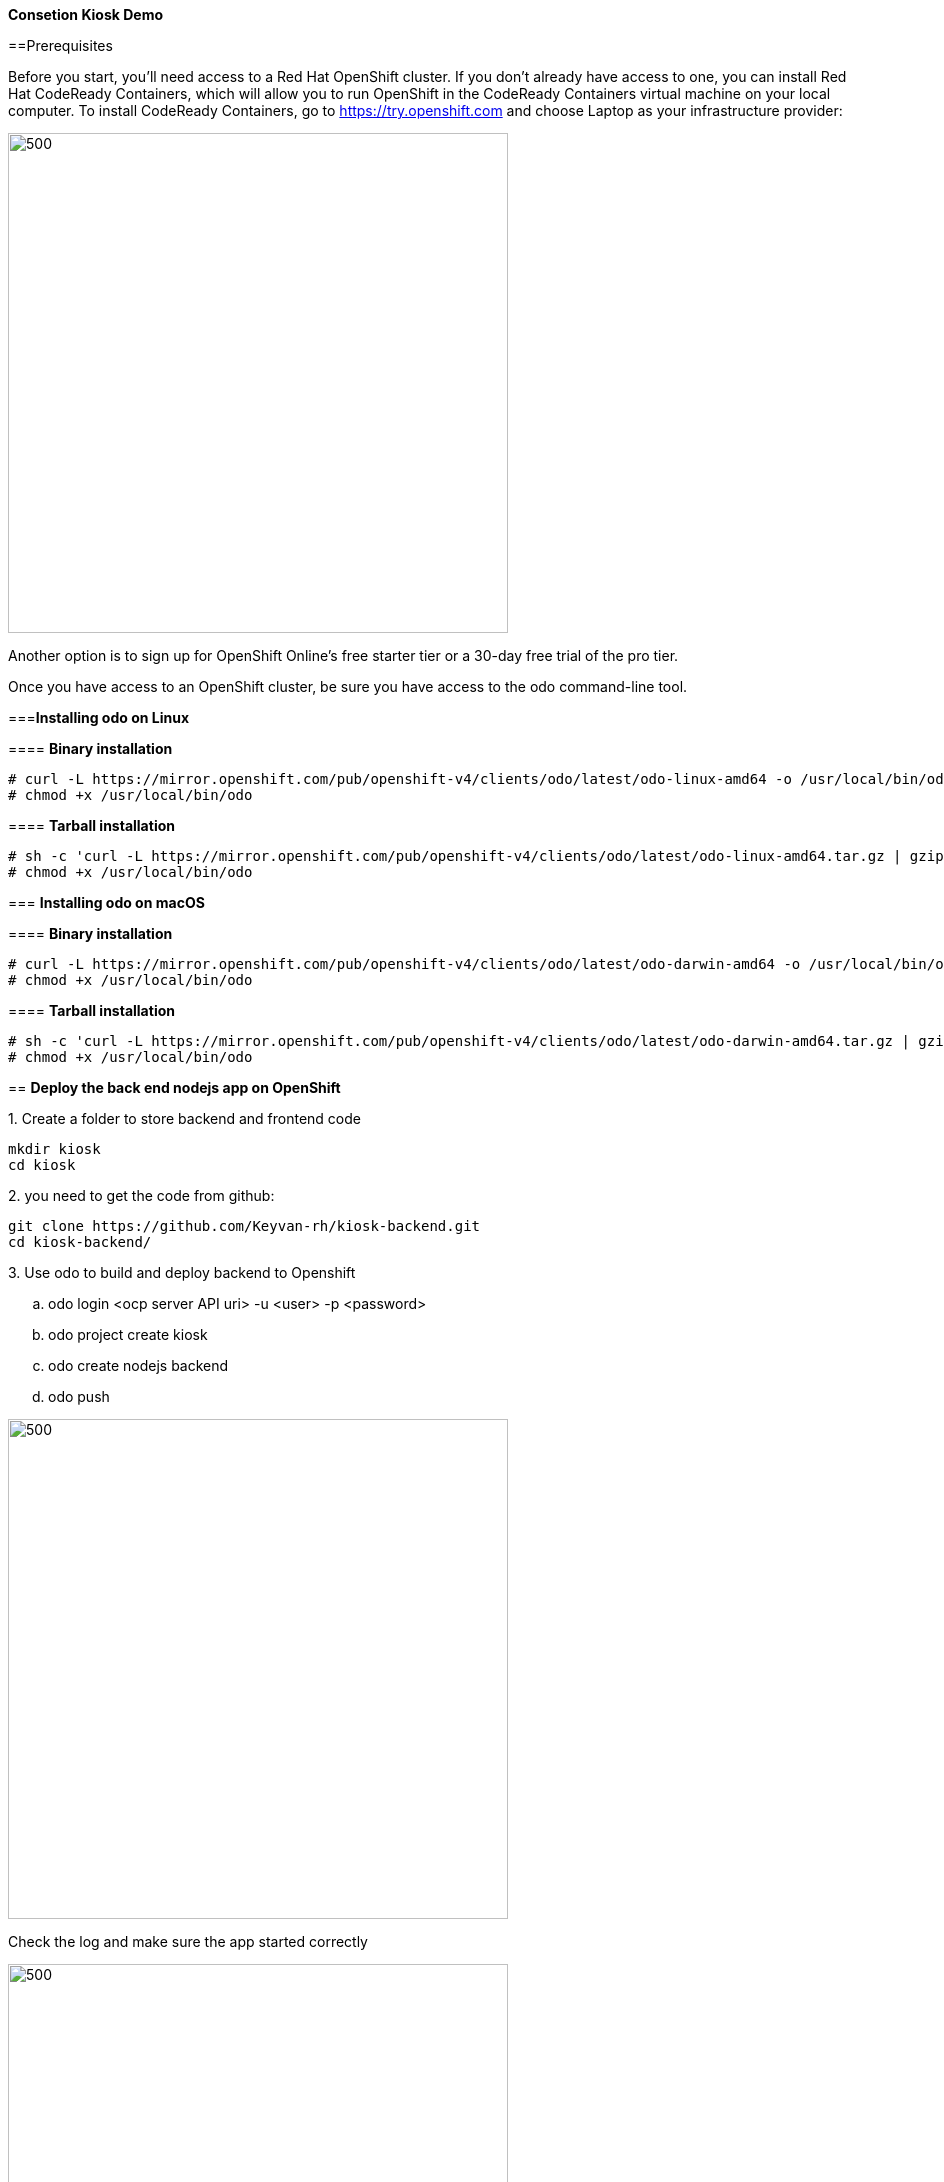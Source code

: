 ifdef::env-github[]
:tip-caption: :bulb:
:note-caption: :information_source:
:important-caption: :heavy_exclamation_mark:
:caution-caption: :fire:
:warning-caption: :warning:
endif::[]

**Consetion Kiosk Demo**
====================
:imagesdir: img

==Prerequisites

Before you start, you’ll need access to a Red Hat OpenShift cluster. If you don’t already have access to one, you can install Red Hat CodeReady Containers, which will allow you to run OpenShift in the CodeReady Containers virtual machine on your local computer. To install CodeReady Containers, go to https://try.openshift.com and choose Laptop as your infrastructure provider:

image::ocp.png[500,500]
Another option is to sign up for OpenShift Online’s free starter tier or a 30-day free trial of the pro tier.

Once you have access to an OpenShift cluster, be sure you have access to the odo command-line tool.

===**Installing odo on Linux**

==== [aqua]**Binary installation**

```
# curl -L https://mirror.openshift.com/pub/openshift-v4/clients/odo/latest/odo-linux-amd64 -o /usr/local/bin/odo
# chmod +x /usr/local/bin/odo
```

==== [aqua]**Tarball installation**
```
# sh -c 'curl -L https://mirror.openshift.com/pub/openshift-v4/clients/odo/latest/odo-linux-amd64.tar.gz | gzip -d > /usr/local/bin/odo'
# chmod +x /usr/local/bin/odo
```

=== **Installing odo on macOS**

==== [aqua]**Binary installation**

```
# curl -L https://mirror.openshift.com/pub/openshift-v4/clients/odo/latest/odo-darwin-amd64 -o /usr/local/bin/odo
# chmod +x /usr/local/bin/odo
```

==== [aqua]**Tarball installation**
```
# sh -c 'curl -L https://mirror.openshift.com/pub/openshift-v4/clients/odo/latest/odo-darwin-amd64.tar.gz | gzip -d > /usr/local/bin/odo'
# chmod +x /usr/local/bin/odo
```

== **Deploy the back end nodejs app on OpenShift**

.1. Create a folder to store backend and frontend code 
```
mkdir kiosk
cd kiosk
```
.2. you need to get the code from github:

```
git clone https://github.com/Keyvan-rh/kiosk-backend.git
cd kiosk-backend/
```

.3. Use odo to build and deploy backend to Openshift

.. odo login <ocp server API uri> -u <user> -p <password>
.. odo project create kiosk
.. odo create nodejs backend
.. odo push

image::odo-backend.png[500,500]

Check the log and make sure the app started correctly

image::backend-log.png[500,500]

NOTE: If you login to Openshift 4.2 you should see your depoyment on the developers view:

image::ocp-dev-backend.png[500,500]

== **Deploy the front end nodejs app on OpenShift**

NOTE: Make sure you are in the folder you create on step one above [yellow]**kiosk** before movin forward.

.1. Get code from github
```
git clone https://github.com/Keyvan-rh/kiosk-frontend.git
cd kiosk-frontend/
```

.2. Use odo to build and deploy backend to Openshift

.. odo create nodejs frontend
.. odo push

image::odo-frontend.png[500,500]
image::ocp-dev-frontend.png[500,500]
